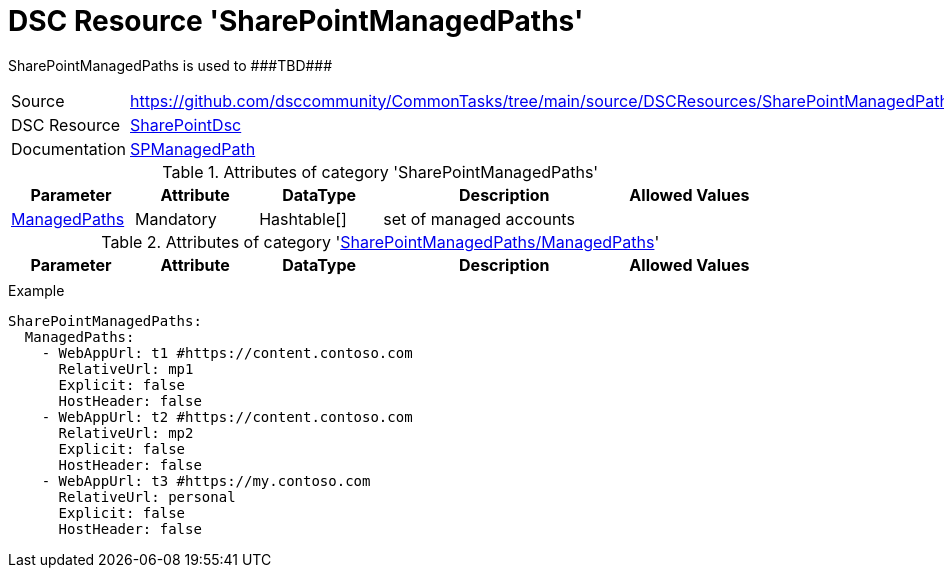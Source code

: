 // CommonTasks YAML Reference: SharePointManagedPaths
// ==================================================

:YmlCategory: SharePointManagedPaths

:abstract:    {YmlCategory} is used to ###TBD###

[#dscyml_sharepointmanagedpaths]
= DSC Resource '{YmlCategory}'

[[dscyml_sharepointmanagedpaths_abstract, {abstract}]]
{abstract}


[cols="1,3a" options="autowidth" caption=]
|===
| Source         | https://github.com/dsccommunity/CommonTasks/tree/main/source/DSCResources/SharePointManagedPaths
| DSC Resource   | https://github.com/dsccommunity/SharePointDsc[SharePointDsc]
| Documentation  | https://github.com/dsccommunity/SharePointDsc/tree/master/SharePointDsc/DSCResources/MSFT_SPManagedPath[SPManagedPath]
                   
|===


.Attributes of category '{YmlCategory}'
[cols="1,1,1,2a,1a" options="header"]
|===
| Parameter
| Attribute
| DataType
| Description
| Allowed Values

| [[dscyml_sharepointmanagedpaths_managedpaths, {YmlCategory}/ManagedPaths]]<<dscyml_sharepointmanagedpaths_managedpaths_details, ManagedPaths>>
| Mandatory
| Hashtable[]
| set of managed accounts
|

|===


[[dscyml_sharepointmanagedpaths_managedpaths_details]]
.Attributes of category '<<dscyml_sharepointmanagedpaths_managedpaths>>'
[cols="1,1,1,2a,1a" options="header"]
|===
| Parameter
| Attribute
| DataType
| Description
| Allowed Values

|
|
|
|
|

|===


.Example
[source, yaml]
----
SharePointManagedPaths:
  ManagedPaths:
    - WebAppUrl: t1 #https://content.contoso.com
      RelativeUrl: mp1
      Explicit: false
      HostHeader: false
    - WebAppUrl: t2 #https://content.contoso.com
      RelativeUrl: mp2
      Explicit: false
      HostHeader: false
    - WebAppUrl: t3 #https://my.contoso.com
      RelativeUrl: personal
      Explicit: false
      HostHeader: false
----